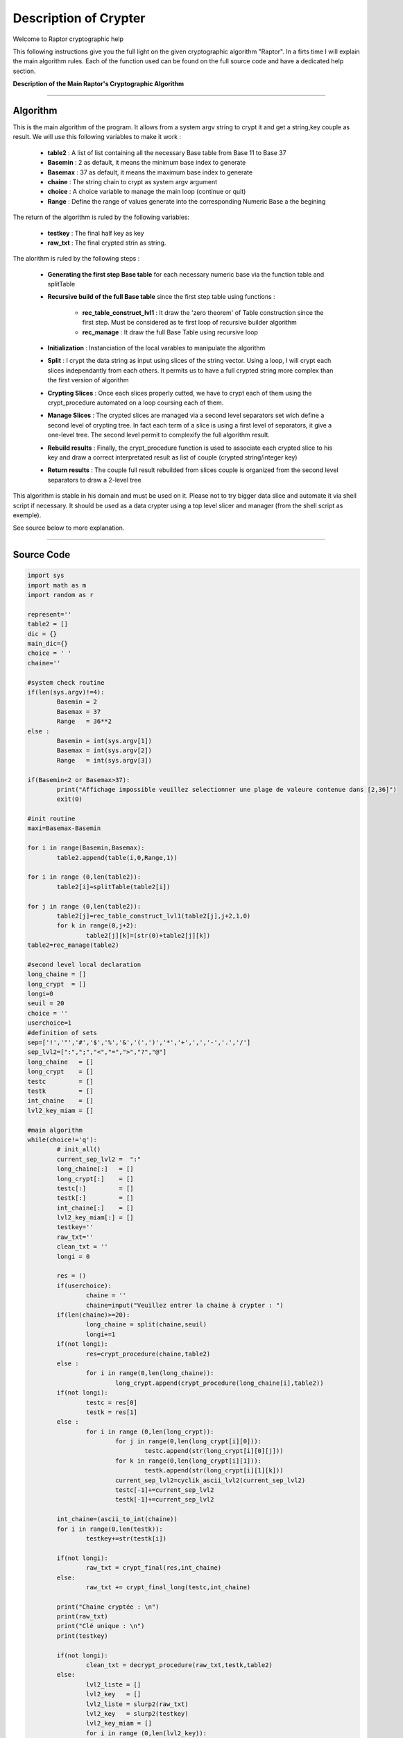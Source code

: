 Description of Crypter
======================

Welcome to Raptor cryptographic help

This following instructions give you the full light on the given cryptographic algorithm "Raptor".
In a firts time I will explain the main algorithm rules. Each of the function used can be found on the
full source code and have a dedicated help section.

**Description of the Main Raptor's Cryptographic Algorithm**

_________________________________________________________________

**Algorithm**
-------------

This is the main algorithm of the program.
It allows from a system argv string to crypt it and get a string,key couple as result.
We will use this following variables to make it work :

	* **table2** : A list of list containing all the necessary Base table from Base 11 to Base 37
	* **Basemin** : 2 as default, it means the minimum base index to generate
	* **Basemax** :  37 as default, it means the maximum base index to generate
	* **chaine** : The string chain to crypt as system argv argument
	* **choice** : A choice variable to manage the main loop (continue or quit)
	* **Range** : Define the range of values generate into the corresponding Numeric Base a the begining	

The return of the algorithm is ruled by the following variables:

	* **testkey** : The final half key as key
	* **raw_txt** : The final crypted strin as string.


The alorithm is ruled by the following steps :

	* **Generating the first step Base table** for each necessary numeric base via the function table and splitTable
	* **Recursive build of the full Base table** since the first step table using functions : 

		* **rec_table_construct_lvl1** : It draw the 'zero theorem' of Table construction since the first step. Must be considered as te first loop of recursive builder algorithm
		* **rec_manage** : It draw the full Base Table using recursive loop

	* **Initialization** : Instanciation of the local varables to manipulate the algorithm
	* **Split** : I crypt the data string as input using slices of the string vector. Using a loop, I will crypt each slices independantly from each others. It permits us to have a full crypted string more complex than the first version of algorithm
	* **Crypting Slices** : Once each slices properly cutted, we have to crypt each of them using the crypt_procedure automated on a loop coursing each of them.
	* **Manage Slices** : The crypted slices are managed via a second level separators set wich define a second level of crypting tree. In fact each term of a slice is using a first level of separators, it give a one-level tree. The second level permit to complexify the full algorithm result.
	* **Rebuild results** : Finally, the crypt_procedure function is used to associate each crypted slice to his key and draw a correct interpretated result as list of couple (crypted string/integer key)
	* **Return results** : The couple full result rebuilded from slices couple is organized from the second level separators to draw a 2-level tree 

This algorithm is stable in his domain and must be used on it.
Please not to try bigger data slice and automate it via shell script if necessary.
It should be used as a data crypter using a top level slicer and manager (from the shell script as exemple).

See source below to more explanation.

_________________________________________________________________

**Source Code**
---------------

.. code-block:: python	

	import sys 
	import math as m
	import random as r
		
	represent=''
	table2 = []
	dic = {}
	main_dic={}
	choice = ' '
	chaine=''

	#system check routine
	if(len(sys.argv)!=4):
		Basemin = 2
		Basemax = 37
		Range   = 36**2
	else : 	
		Basemin = int(sys.argv[1])
		Basemax = int(sys.argv[2])
		Range   = int(sys.argv[3])

	if(Basemin<2 or Basemax>37):
		print("Affichage impossible veuillez selectionner une plage de valeure contenue dans [2,36]")
		exit(0)

	#init routine
	maxi=Basemax-Basemin

	for i in range(Basemin,Basemax):
		table2.append(table(i,0,Range,1))

	for i in range (0,len(table2)):
		table2[i]=splitTable(table2[i])

	for j in range (0,len(table2)):
		table2[j]=rec_table_construct_lvl1(table2[j],j+2,1,0)
		for k in range(0,j+2):
			table2[j][k]=(str(0)+table2[j][k])
	table2=rec_manage(table2)

	#second level local declaration
	long_chaine = []
	long_crypt  = []
	longi=0
	seuil = 20
	choice = ''
	userchoice=1
	#definition of sets
	sep=['!','"','#','$','%','&','(',')','*','+',',','-','.','/']
	sep_lvl2=[":",";","<","=",">","?","@"]
	long_chaine   = []
	long_crypt    = []
	testc         = []
	testk         = []
	int_chaine    = []
	lvl2_key_miam = []

	#main algorithm
	while(choice!='q'):
		# init_all()
		current_sep_lvl2 =  ":"
		long_chaine[:]   = []
		long_crypt[:]    = []
		testc[:]         = []
		testk[:]         = []
		int_chaine[:]    = []
		lvl2_key_miam[:] = []
		testkey=''
		raw_txt=''
		clean_txt = ''
		longi = 0

		res = ()
		if(userchoice):
			chaine = ''
			chaine=input("Veuillez entrer la chaine à crypter : ")
		if(len(chaine)>=20):
			long_chaine = split(chaine,seuil)
			longi+=1	
		if(not longi):
			res=crypt_procedure(chaine,table2)
		else :
			for i in range(0,len(long_chaine)):
				long_crypt.append(crypt_procedure(long_chaine[i],table2))
		if(not longi):
			testc = res[0]
			testk = res[1]
		else :
			for i in range (0,len(long_crypt)):
				for j in range(0,len(long_crypt[i][0])):
					testc.append(str(long_crypt[i][0][j]))				
				for k in range(0,len(long_crypt[i][1])):
					testk.append(str(long_crypt[i][1][k]))				
				current_sep_lvl2=cyclik_ascii_lvl2(current_sep_lvl2)
				testc[-1]+=current_sep_lvl2
				testk[-1]+=current_sep_lvl2
		
		int_chaine=(ascii_to_int(chaine))
		for i in range(0,len(testk)):
			testkey+=str(testk[i])
		
		if(not longi):
			raw_txt = crypt_final(res,int_chaine)
		else:
			raw_txt += crypt_final_long(testc,int_chaine)

		print("Chaine cryptée : \n")
		print(raw_txt)
		print("Clé unique : \n")
		print(testkey)
		
		if(not longi):
			clean_txt = decrypt_procedure(raw_txt,testk,table2)
		else:
			lvl2_liste = []
			lvl2_key   = []
			lvl2_liste = slurp2(raw_txt)		
			lvl2_key   = slurp2(testkey)
			lvl2_key_miam = []
			for i in range (0,len(lvl2_key)):
				lvl2_key_miam.append(miam(lvl2_key[i]))
			for i in range (0,len(lvl2_liste)-1):
				clean_txt+= decrypt_procedure(lvl2_liste[i],lvl2_key_miam[i],table2)
		print("Chaine décryptée : \n")
		print(clean_txt)
		choice=input("c)ontinuer ou q)uitter")
		if(choice!='q'):
			userchoice+=1